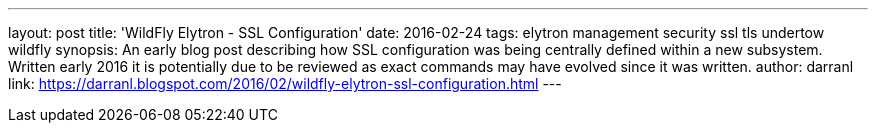 ---
layout: post
title: 'WildFly Elytron - SSL Configuration'
date: 2016-02-24
tags: elytron management security ssl tls undertow wildfly
synopsis: An early blog post describing how SSL configuration was being centrally defined within a new subsystem.  Written early 2016 it is potentially due to be reviewed as exact commands may have evolved since it was written.
author: darranl
link: https://darranl.blogspot.com/2016/02/wildfly-elytron-ssl-configuration.html
---